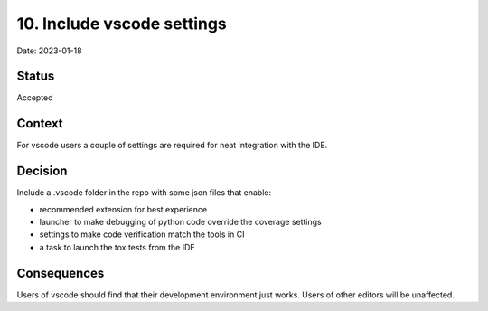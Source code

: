 10. Include vscode settings
===========================

Date: 2023-01-18

Status
------

Accepted

Context
-------

For vscode users a couple of settings are required for neat integration with
the IDE.

Decision
--------

Include a .vscode folder in the repo with some json files that enable:

- recommended extension for best experience
- launcher to make debugging of python code override the coverage settings
- settings to make code verification match the tools in CI
- a task to launch the tox tests from the IDE

Consequences
------------

Users of vscode should find that their development environment just works.
Users of other editors will be unaffected.